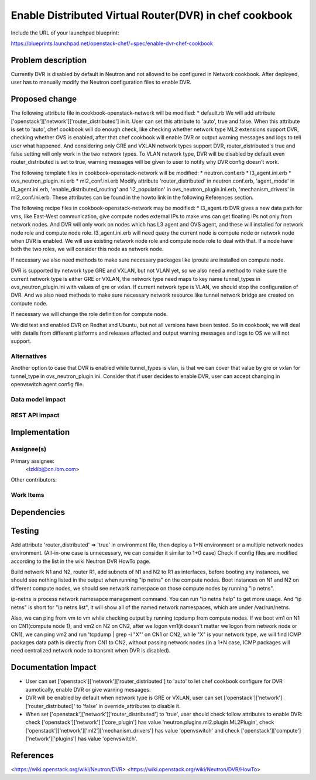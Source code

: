 =======================================================
Enable Distributed Virtual Router(DVR) in chef cookbook
=======================================================

Include the URL of your launchpad blueprint:

https://blueprints.launchpad.net/openstack-chef/+spec/enable-dvr-chef-cookbook

Problem description
===================

Currently DVR is disabled by default in Neutron and not allowed to be
configured in Network cookbook. After deployed, user has to manually modify
the Neutron configuration files to enable DVR.


Proposed change
===============

The following attribute file in cookbook-openstack-network will be modified:
* default.rb
We will add attribute ['openstack']['network']['router_distributed'] in it.
User can set this attribute to 'auto', true and false. When this attribute is
set to 'auto', chef cookbook will do enough check, like checking whether
network type ML2 extensions support DVR, checking whether OVS is enabled,
after that chef cookbook will enable DVR or output warning messages and logs
to tell user what happened. And considering only GRE and VXLAN network types
support DVR, router_distributed's true and false setting will only work in
the two network types. To VLAN network type, DVR will be disabled by default
even router_distributed is set to true, warning messages will be given to
user to notify why DVR config doesn't work.

The following template files in cookbook-openstack-network will be modified:
* neutron.conf.erb
* l3_agent.ini.erb
* ovs_neutron_plugin.ini.erb
* ml2_conf.ini.erb
Modify attribute 'router_distributed' in neutron.conf.erb, 'agent_mode' in
l3_agent.ini.erb, 'enable_distributed_routing' and 'l2_population' in
ovs_neutron_plugin.ini.erb, 'mechanism_drivers' in ml2_conf.ini.erb. These
attributes can be found in the howto link in the following References section.

The following recipe files in cookbook-openstack-network may be modified:
* l3_agent.rb
DVR gives a new data path for vms, like East-West communication, give
compute nodes external IPs to make vms can get floating IPs not only from
network nodes. And DVR will only work on nodes which has L3 agent and OVS
agent, and these will installed for network node role and compute node role.
l3_agent.ini.erb will need query the current node is compute node or network
node when DVR is enabled. We will use existing network node role and compute
node role to deal with that. If a node have both the two roles, we will
consider this node as network node.

If necessary we also need methods to make sure necessary packages
like iproute are installed on compute node.

DVR is supported by network type GRE and VXLAN, but not VLAN yet, so
we also need a method to make sure the current network type is either GRE
or VXLAN, the network type need maps to key name tunnel_types in
ovs_neutron_plugin.ini with values of gre or vxlan. If current network type
is VLAN, we should stop the configuration of DVR. And we also need methods
to make sure necessary
network resource like tunnel network bridge are created on compute node.

If necessary we will change the role definition for compute node.

We did test and enabled DVR on Redhat and Ubuntu, but not all versions have
been tested. So in cookbook, we will deal with details from different
platforms and releases affected and output warning messages and logs to OS
we will not support.

Alternatives
------------

Another option to case that DVR is enabled while tunnel_types is vlan,
is that we can cover that value by gre or vxlan for tunnel_type in
ovs_neutron_plugin.ini. Consider that if user decides to enable DVR,
user can accept changing in openvswitch agent config file.

Data model impact
-----------------

REST API impact
---------------


Implementation
==============

Assignee(s)
-----------

Primary assignee:
  <lzklibj@cn.ibm.com>

Other contributors:

Work Items
----------


Dependencies
============


Testing
=======

Add attribute 'router_distributed' => 'true' in environment file,
then deploy a 1+N environment or a multiple network nodes environment.
(All-in-one case is unnecessary, we can consider it similar to 1+0 case)
Check if config files are modified according to the list in the wiki Neutron
DVR HowTo page.

Build network N1 and N2, router R1, add subnets of N1 and N2 to R1 as
interfaces, before booting any instances, we should see nothing listed in the
output when running "ip netns" on the compute nodes. Boot instances on N1 and
N2 on different compute nodes, we should see network namespace on those compute
nodes by running "ip netns".

ip-netns is process network namesapce management command. You can run
"ip netns help" to get more usage. And "ip netns" is short for
"ip netns list", it will show all of the named network namespaces, which
are under /var/run/netns.

Also, we can ping from vm to vm while checking output by running tcpdump
from compute nodes. If we boot vm1 on N1 on CN1(compute node 1), and vm2
on N2 on CN2, after we logon vm1(it doesn't matter we logon from network
node or CN1), we can ping vm2 and run 'tcpdump | grep -i "X"' on CN1 or CN2,
while "X" is your network type, we will find ICMP packages data path is
directly from CN1 to CN2, without passing network nodes (in a 1+N case, ICMP
packages will need centralized network node to transmit when DVR is disabled).


Documentation Impact
====================

* User can set ['openstack']['network']['router_distributed'] to 'auto' to
  let chef cookbook configure for DVR aumotically, enable DVR or give warning
  mesaages.
* DVR will be enabled by default when network type is GRE or VXLAN,
  user can set ['openstack']['network']['router_distributed]' to 'false'
  in override_attributes to disable it.
* When set ['openstack']['network']['router_distributed'] to 'true', user
  should check follow attributes to enable DVR: check ['openstack']['network']
  ['core_plugin'] has value 'neutron.plugins.ml2.plugin.ML2Plugin', check
  ['openstack']['network']['ml2']['mechanism_drivers'] has value 'openvswitch'
  and check ['openstack']['compute']['network']['plugins'] has value
  'openvswitch'.

References
==========

<https://wiki.openstack.org/wiki/Neutron/DVR>
<https://wiki.openstack.org/wiki/Neutron/DVR/HowTo>
